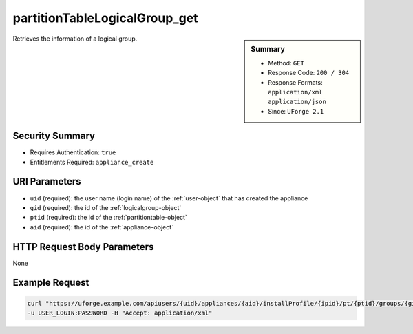.. Copyright 2016 FUJITSU LIMITED

.. _partitionTableLogicalGroup-get:

partitionTableLogicalGroup_get
------------------------------

.. function:: GET users/{uid}/appliances/{aid}/installProfile/{ipid}/pt/{ptid}/groups/{gid}

.. sidebar:: Summary

	* Method: ``GET``
	* Response Code: ``200 / 304``
	* Response Formats: ``application/xml`` ``application/json``
	* Since: ``UForge 2.1``

Retrieves the information of a logical group.

Security Summary
~~~~~~~~~~~~~~~~

* Requires Authentication: ``true``
* Entitlements Required: ``appliance_create``

URI Parameters
~~~~~~~~~~~~~~

* ``uid`` (required): the user name (login name) of the :ref:`user-object` that has created the appliance
* ``gid`` (required): the id of the :ref:`logicalgroup-object`
* ``ptid`` (required): the id of the :ref:`partitiontable-object`
* ``aid`` (required): the id of the :ref:`appliance-object`

HTTP Request Body Parameters
~~~~~~~~~~~~~~~~~~~~~~~~~~~~

None

Example Request
~~~~~~~~~~~~~~~

.. code-block:: bash

	curl "https://uforge.example.com/apiusers/{uid}/appliances/{aid}/installProfile/{ipid}/pt/{ptid}/groups/{gid}" -X GET \
	-u USER_LOGIN:PASSWORD -H "Accept: application/xml"

.. seealso::

	 * :ref:`appliance-object`
	 * :ref:`appliancepartitiontabledisk-api-resources`
	 * :ref:`appliancepartitiontablediskpartition-api-resources`
	 * :ref:`appliancepartitiontablelogicalvolume-api-resources`
	 * :ref:`logicalgroup-object`
	 * :ref:`partitionTableLogicalGroup-create`
	 * :ref:`partitionTableLogicalGroup-delete`
	 * :ref:`partitionTableLogicalGroup-deleteAll`
	 * :ref:`partitionTableLogicalGroup-getAll`
	 * :ref:`partitionTableLogicalGroup-update`
	 * :ref:`partitiontable-object`
